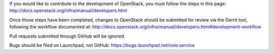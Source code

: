 If you would like to contribute to the development of OpenStack,
you must follow the steps in this page:
http://docs.openstack.org/infra/manual/developers.html

Once those steps have been completed, changes to OpenStack
should be submitted for review via the Gerrit tool, following
the workflow documented at:
http://docs.openstack.org/infra/manual/developers.html#development-workflow

Pull requests submitted through GitHub will be ignored.

Bugs should be filed on Launchpad, not GitHub:
https://bugs.launchpad.net/oslo.service

